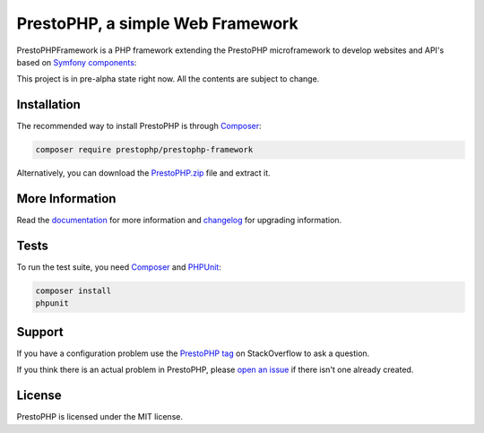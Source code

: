 PrestoPHP, a simple Web Framework
=============================

PrestoPHP\Framework is a PHP framework extending the PrestoPHP microframework to develop websites and API's based on `Symfony
components`_:

This project is in pre-alpha state right now. All the contents are subject to change.

Installation
------------

The recommended way to install PrestoPHP is through `Composer`_:

.. code-block:: bash

    composer require prestophp/prestophp-framework

Alternatively, you can download the `PrestoPHP.zip`_ file and extract it.

More Information
----------------

Read the `documentation`_ for more information and `changelog
<doc/changelog.rst>`_ for upgrading information.

Tests
-----

To run the test suite, you need `Composer`_ and `PHPUnit`_:

.. code-block:: bash

    composer install
    phpunit

Support
-------

If you have a configuration problem use the `PrestoPHP tag`_ on StackOverflow to ask a question.

If you think there is an actual problem in PrestoPHP, please `open an issue`_ if there isn't one already created.

License
-------

PrestoPHP is licensed under the MIT license.

.. _Symfony components: https://symfony.com
.. _Composer:           https://getcomposer.org
.. _PHPUnit:            https://phpunit.de
.. _PrestoPHP.zip:      https://github.com/PrestoPHP/PrestoPHP/archive/master.zip
.. _documentation:      https://www.prestophp.com
.. _PrestoPHP tag:      https://stackoverflow.com/questions/tagged/PrestoPHP
.. _open an issue:      https://github.com/PrestoPHP/PrestoPHP/issues/new
